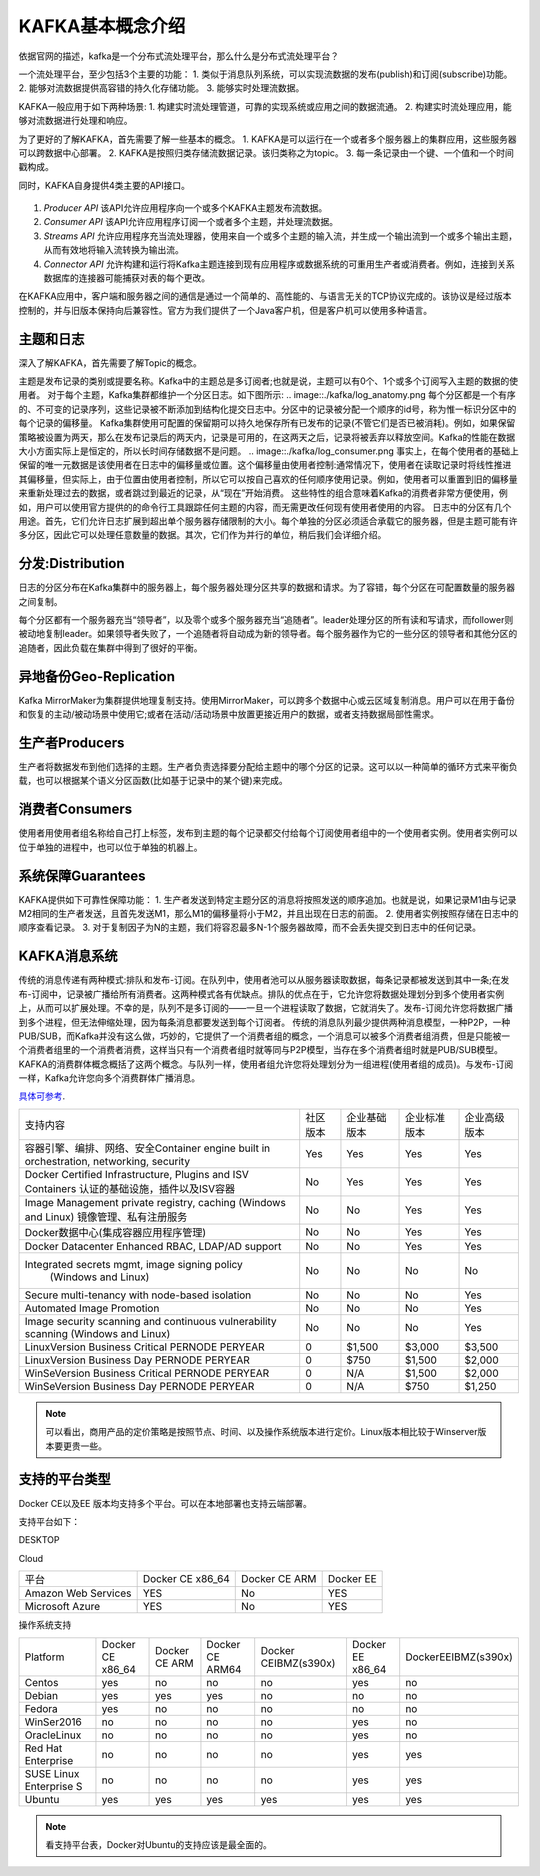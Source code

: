 KAFKA基本概念介绍
~~~~~~~~~~~~~~~~~~~~~
依据官网的描述，kafka是一个分布式流处理平台，那么什么是分布式流处理平台？

一个流处理平台，至少包括3个主要的功能：
1. 类似于消息队列系统，可以实现流数据的发布(publish)和订阅(subscribe)功能。
2. 能够对流数据提供高容错的持久化存储功能。
3. 能够实时处理流数据。

KAFKA一般应用于如下两种场景:
1. 构建实时流处理管道，可靠的实现系统或应用之间的数据流通。
2. 构建实时流处理应用，能够对流数据进行处理和响应。

为了更好的了解KAFKA，首先需要了解一些基本的概念。
1. KAFKA是可以运行在一个或者多个服务器上的集群应用，这些服务器可以跨数据中心部署。
2. KAFKA是按照归类存储流数据记录。该归类称之为topic。
3. 每一条记录由一个键、一个值和一个时间戳构成。

同时，KAFKA自身提供4类主要的API接口。

.. figure:: image/kafka/kafka-apis.png
   :width: 80%
   :align: center
   :alt: kafka-apis

1. `Producer API` 该API允许应用程序向一个或多个KAFKA主题发布流数据。
2. `Consumer API` 该API允许应用程序订阅一个或者多个主题，并处理流数据。
3. `Streams API` 允许应用程序充当流处理器，使用来自一个或多个主题的输入流，并生成一个输出流到一个或多个输出主题，从而有效地将输入流转换为输出流。
4. `Connector API` 允许构建和运行将Kafka主题连接到现有应用程序或数据系统的可重用生产者或消费者。例如，连接到关系数据库的连接器可能捕获对表的每个更改。

在KAFKA应用中，客户端和服务器之间的通信是通过一个简单的、高性能的、与语言无关的TCP协议完成的。该协议是经过版本控制的，并与旧版本保持向后兼容性。官方为我们提供了一个Java客户机，但是客户机可以使用多种语言。



主题和日志
----------

深入了解KAFKA，首先需要了解Topic的概念。

主题是发布记录的类别或提要名称。Kafka中的主题总是多订阅者;也就是说，主题可以有0个、1个或多个订阅写入主题的数据的使用者。
对于每个主题，Kafka集群都维护一个分区日志。如下图所示:
.. image::./kafka/log_anatomy.png
每个分区都是一个有序的、不可变的记录序列，这些记录被不断添加到结构化提交日志中。分区中的记录被分配一个顺序的id号，称为惟一标识分区中的每个记录的偏移量。
Kafka集群使用可配置的保留期可以持久地保存所有已发布的记录(不管它们是否已被消耗)。例如，如果保留策略被设置为两天，那么在发布记录后的两天内，记录是可用的，在这两天之后，记录将被丢弃以释放空间。Kafka的性能在数据大小方面实际上是恒定的，所以长时间存储数据不是问题。
.. image::./kafka/log_consumer.png
事实上，在每个使用者的基础上保留的唯一元数据是该使用者在日志中的偏移量或位置。这个偏移量由使用者控制:通常情况下，使用者在读取记录时将线性推进其偏移量，但实际上，由于位置由使用者控制，所以它可以按自己喜欢的任何顺序使用记录。例如，使用者可以重置到旧的偏移量来重新处理过去的数据，或者跳过到最近的记录，从“现在”开始消费。
这些特性的组合意味着Kafka的消费者非常方便使用，例如，用户可以使用官方提供的的命令行工具跟踪任何主题的内容，而无需更改任何现有使用者使用的内容。
日志中的分区有几个用途。首先，它们允许日志扩展到超出单个服务器存储限制的大小。每个单独的分区必须适合承载它的服务器，但是主题可能有许多分区，因此它可以处理任意数量的数据。其次，它们作为并行的单位，稍后我们会详细介绍。

分发:Distribution
-----------------

日志的分区分布在Kafka集群中的服务器上，每个服务器处理分区共享的数据和请求。为了容错，每个分区在可配置数量的服务器之间复制。

每个分区都有一个服务器充当“领导者”，以及零个或多个服务器充当“追随者”。leader处理分区的所有读和写请求，而follower则被动地复制leader。如果领导者失败了，一个追随者将自动成为新的领导者。每个服务器作为它的一些分区的领导者和其他分区的追随者，因此负载在集群中得到了很好的平衡。

异地备份Geo-Replication
-----------------------
Kafka MirrorMaker为集群提供地理复制支持。使用MirrorMaker，可以跨多个数据中心或云区域复制消息。用户可以在用于备份和恢复的主动/被动场景中使用它;或者在活动/活动场景中放置更接近用户的数据，或者支持数据局部性需求。

生产者Producers
---------------
生产者将数据发布到他们选择的主题。生产者负责选择要分配给主题中的哪个分区的记录。这可以以一种简单的循环方式来平衡负载，也可以根据某个语义分区函数(比如基于记录中的某个键)来完成。

消费者Consumers
---------------
使用者用使用者组名称给自己打上标签，发布到主题的每个记录都交付给每个订阅使用者组中的一个使用者实例。使用者实例可以位于单独的进程中，也可以位于单独的机器上。

系统保障Guarantees
------------------
KAFKA提供如下可靠性保障功能：
1. 生产者发送到特定主题分区的消息将按照发送的顺序追加。也就是说，如果记录M1由与记录M2相同的生产者发送，且首先发送M1，那么M1的偏移量将小于M2，并且出现在日志的前面。
2. 使用者实例按照存储在日志中的顺序查看记录。
3. 对于复制因子为N的主题，我们将容忍最多N-1个服务器故障，而不会丢失提交到日志中的任何记录。

KAFKA消息系统
-------------
传统的消息传递有两种模式:排队和发布-订阅。在队列中，使用者池可以从服务器读取数据，每条记录都被发送到其中一条;在发布-订阅中，记录被广播给所有消费者。这两种模式各有优缺点。排队的优点在于，它允许您将数据处理划分到多个使用者实例上，从而可以扩展处理。不幸的是，队列不是多订阅的——一旦一个进程读取了数据，它就消失了。发布-订阅允许您将数据广播到多个进程，但无法伸缩处理，因为每条消息都要发送到每个订阅者。
传统的消息队列最少提供两种消息模型，一种P2P，一种PUB/SUB，而Kafka并没有这么做，巧妙的，它提供了一个消费者组的概念，一个消息可以被多个消费者组消费，但是只能被一个消费者组里的一个消费者消费，这样当只有一个消费者组时就等同与P2P模型，当存在多个消费者组时就是PUB/SUB模型。
KAFKA的消费群体概念概括了这两个概念。与队列一样，使用者组允许您将处理划分为一组进程(使用者组的成员)。与发布-订阅一样，Kafka允许您向多个消费群体广播消息。

`具体可参考 <https://www.docker.com/pricing>`_.


.. image::./image/docker-diff-version.png



+-----------------------------------------------+------------+-----------------------+----------------+----------------+
| 支持内容                                      | 社区版本   |        企业基础版本   |  企业标准版本  |    企业高级版本|
+-----------------------------------------------+------------+-----------------------+----------------+----------------+
| 容器引擎、编排、网络、安全Container engine    |            |                       |                |                |
| built in orchestration, networking, security  | Yes        | Yes                   | Yes            | Yes            |       
+-----------------------------------------------+------------+-----------------------+----------------+----------------+
| Docker Certified Infrastructure, Plugins and  | No         | Yes                   | Yes            | Yes            |
| ISV Containers 认证的基础设施，插件以及ISV容器|            |                       |                |                |
+-----------------------------------------------+------------+-----------------------+----------------+----------------+
| Image Management                              | No         | No                    | Yes            | Yes            |
| private registry, caching (Windows and Linux) |            |                       |                |                |
| 镜像管理、私有注册服务                        |            |                       |                |                |
+-----------------------------------------------+------------+-----------------------+----------------+----------------+
| Docker数据中心(集成容器应用程序管理)          | No         | No                    | Yes            | Yes            |
+-----------------------------------------------+------------+-----------------------+----------------+----------------+
| Docker Datacenter Enhanced RBAC,              | No         | No                    | Yes            | Yes            |
| LDAP/AD support                               |            |                       |                |                |  
+-----------------------------------------------+------------+-----------------------+----------------+----------------+
| Integrated secrets mgmt, image signing policy | No         | No                    | No             | No             |
|  (Windows and Linux)                          |            |                       |                |                |
+-----------------------------------------------+------------+-----------------------+----------------+----------------+
| Secure multi-tenancy with node-based isolation| No         | No                    | No             | Yes            | 
+-----------------------------------------------+------------+-----------------------+----------------+----------------+
| Automated Image Promotion                     | No         | No                    | No             | Yes            |
+-----------------------------------------------+------------+-----------------------+----------------+----------------+
| Image security scanning and continuous        |            |                       |                |                |
| vulnerability scanning (Windows and Linux)    | No         | No                    | No             | Yes            |
+-----------------------------------------------+------------+-----------------------+----------------+----------------+
| LinuxVersion Business Critical PERNODE PERYEAR| 0          | $1,500 	             | $3,000 	      | $3,500	       |
+-----------------------------------------------+------------+-----------------------+----------------+----------------+
| LinuxVersion Business Day PERNODE PERYEAR     | 0          | $750 	             | $1,500 	      | $2,000	       |
+-----------------------------------------------+------------+-----------------------+----------------+----------------+
| WinSeVersion Business Critical PERNODE PERYEAR| 0          | N/A 	             | $1,500 	      | $2,000	       |
+-----------------------------------------------+------------+-----------------------+----------------+----------------+
| WinSeVersion Business Day PERNODE PERYEAR     | 0          | N/A 	             | $750 	      | $1,250	       |
+-----------------------------------------------+------------+-----------------------+----------------+----------------+

.. Note::

   可以看出，商用产品的定价策略是按照节点、时间、以及操作系统版本进行定价。Linux版本相比较于Winserver版本要更贵一些。

支持的平台类型
--------------

Docker CE以及EE 版本均支持多个平台。可以在本地部署也支持云端部署。

支持平台如下：

DESKTOP

+------------------------+---------------------+-----------------------+----------------+
|  平台                  |  Docker CE x86_64   | Docker CE ARM 	       |  Docker EE     |
+------------------------+---------------------+-----------------------+----------------+
| Docker for Mac (macOS) | YES                 | No                    | No             |
+------------------------+---------------------+-----------------------+----------------+
| Docker for Win10       | YES                 | No                    | No             |
+------------------------+---------------------+-----------------------+----------------+

Cloud

+------------------------+---------------------+-----------------------+----------------+
|  平台                  |  Docker CE x86_64   | Docker CE ARM         |  Docker EE     |
+------------------------+---------------------+-----------------------+----------------+
| Amazon Web Services    | YES                 | No                    | YES            |
+------------------------+---------------------+-----------------------+----------------+
| Microsoft Azure        | YES                 | No                    | YES            |
+------------------------+---------------------+-----------------------+----------------+

操作系统支持

+------------------------+-------------------+---------------+-----------------+---------------------+----------------+-------------------+
| Platform               | Docker CE x86_64  | Docker CE ARM |  Docker CE ARM64| Docker CEIBMZ(s390x)|Docker EE x86_64|DockerEEIBMZ(s390x)|
+------------------------+-------------------+---------------+-----------------+---------------------+----------------+-------------------+
| Centos                 | yes               | no            | no              | no                  | yes            | no                |
+------------------------+-------------------+---------------+-----------------+---------------------+----------------+-------------------+
| Debian                 | yes               | yes           | yes             | no                  | no             | no                |
+------------------------+-------------------+---------------+-----------------+---------------------+----------------+-------------------+
| Fedora                 | yes               | no            | no              | no                  | no             | no                |
+------------------------+-------------------+---------------+-----------------+---------------------+----------------+-------------------+
| WinSer2016             | no                | no            | no              | no                  | yes            | no                |
+------------------------+-------------------+---------------+-----------------+---------------------+----------------+-------------------+
| OracleLinux            | no                | no            | no              | no                  | yes            | no                |
+------------------------+-------------------+---------------+-----------------+---------------------+----------------+-------------------+
| Red Hat Enterprise     | no                | no            | no              | no                  | yes            | yes               |
+------------------------+-------------------+---------------+-----------------+---------------------+----------------+-------------------+
| SUSE Linux Enterprise S| no                | no            | no              | no                  | yes            | yes               |
+------------------------+-------------------+---------------+-----------------+---------------------+----------------+-------------------+
| Ubuntu                 | yes               | yes           | yes             | yes                 | yes            | yes               |
+------------------------+-------------------+---------------+-----------------+---------------------+----------------+-------------------+


.. Note::
   
   看支持平台表，Docker对Ubuntu的支持应该是最全面的。

